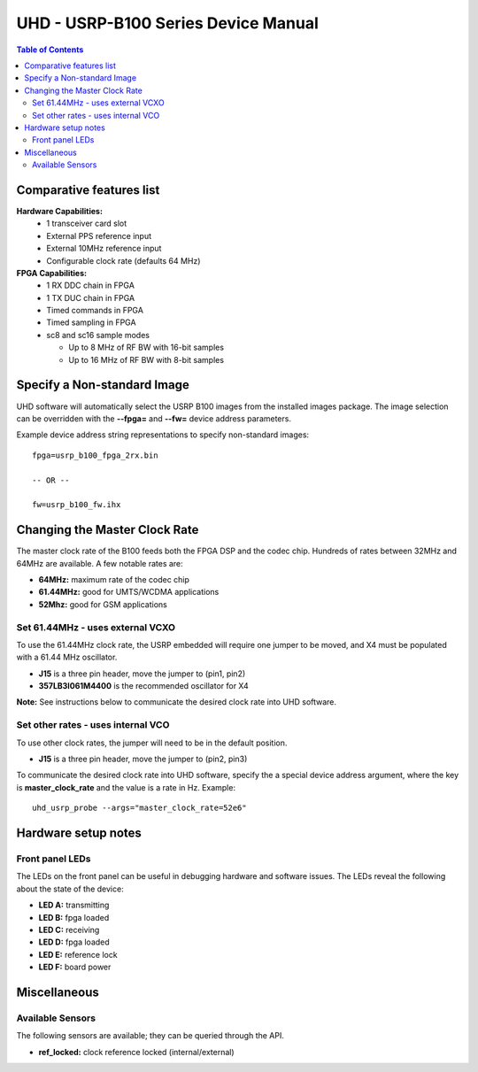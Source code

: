========================================================================
UHD - USRP-B100 Series Device Manual
========================================================================

.. contents:: Table of Contents

------------------------------------------------------------------------
Comparative features list
------------------------------------------------------------------------

**Hardware Capabilities:**
 * 1 transceiver card slot
 * External PPS reference input
 * External 10MHz reference input
 * Configurable clock rate (defaults 64 MHz)

**FPGA Capabilities:**
 * 1 RX DDC chain in FPGA
 * 1 TX DUC chain in FPGA
 * Timed commands in FPGA
 * Timed sampling in FPGA
 * sc8 and sc16 sample modes

   * Up to 8 MHz of RF BW with 16-bit samples
   * Up to 16 MHz of RF BW with 8-bit samples

------------------------------------------------------------------------
Specify a Non-standard Image
------------------------------------------------------------------------
UHD software will automatically select the USRP B100 images from the installed images package.
The image selection can be overridden with the **--fpga=** and **--fw=** device address parameters.

Example device address string representations to specify non-standard images:

::

    fpga=usrp_b100_fpga_2rx.bin

    -- OR --

    fw=usrp_b100_fw.ihx

------------------------------------------------------------------------
Changing the Master Clock Rate
------------------------------------------------------------------------
The master clock rate of the B100 feeds both the FPGA DSP and the codec chip.
Hundreds of rates between 32MHz and 64MHz are available.
A few notable rates are:

* **64MHz:** maximum rate of the codec chip
* **61.44MHz:** good for UMTS/WCDMA applications
* **52Mhz:** good for GSM applications

^^^^^^^^^^^^^^^^^^^^^^^^^^^^^^^^^^^^
Set 61.44MHz - uses external VCXO
^^^^^^^^^^^^^^^^^^^^^^^^^^^^^^^^^^^^
To use the 61.44MHz clock rate, the USRP embedded will require one jumper to be moved,
and X4 must be populated with a 61.44 MHz oscillator.

* **J15** is a three pin header, move the jumper to (pin1, pin2)
* **357LB3I061M4400** is the recommended oscillator for X4

**Note:** See instructions below to communicate the desired clock rate into UHD software.

^^^^^^^^^^^^^^^^^^^^^^^^^^^^^^^^^^^^
Set other rates - uses internal VCO
^^^^^^^^^^^^^^^^^^^^^^^^^^^^^^^^^^^^
To use other clock rates, the jumper will need to be in the default position.

* **J15** is a three pin header, move the jumper to (pin2, pin3)

To communicate the desired clock rate into UHD software,
specify the a special device address argument,
where the key is **master_clock_rate** and the value is a rate in Hz.
Example:
::

    uhd_usrp_probe --args="master_clock_rate=52e6"

------------------------------------------------------------------------
Hardware setup notes
------------------------------------------------------------------------

^^^^^^^^^^^^^^^^^^^^^^^^^^^^^^^^^^^^
Front panel LEDs
^^^^^^^^^^^^^^^^^^^^^^^^^^^^^^^^^^^^
The LEDs on the front panel can be useful in debugging hardware and software issues.
The LEDs reveal the following about the state of the device:

* **LED A:** transmitting
* **LED B:** fpga loaded
* **LED C:** receiving
* **LED D:** fpga loaded
* **LED E:** reference lock
* **LED F:** board power

------------------------------------------------------------------------
Miscellaneous
------------------------------------------------------------------------

^^^^^^^^^^^^^^^^^^^^^^^^^^^^^^^^^^^^
Available Sensors
^^^^^^^^^^^^^^^^^^^^^^^^^^^^^^^^^^^^
The following sensors are available;
they can be queried through the API.

* **ref_locked:** clock reference locked (internal/external)
